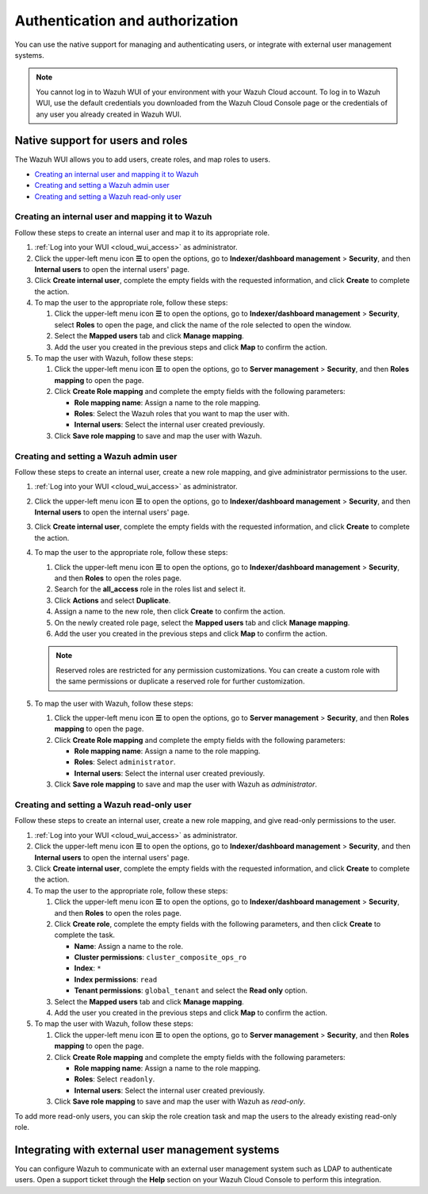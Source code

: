.. Copyright (C) 2015, Wazuh, Inc.

.. meta::
  :description: Learn how to manage access to your Wazuh WUI: authentication and authorization, how to create and set a Wazuh admin user, and more. 

.. _cloud_your_environment_manage_wui_access:

Authentication and authorization
================================

You can use the native support for managing and authenticating users, or integrate with external user management systems.

.. note::
   
   You cannot log in to Wazuh WUI of your environment with your Wazuh Cloud account. To log in to Wazuh WUI, use the default credentials you downloaded from the Wazuh Cloud Console page or the credentials of any user you already created in Wazuh WUI.
  

Native support for users and roles
----------------------------------

The Wazuh WUI allows you to add users, create roles, and map roles to users.

- `Creating an internal user and mapping it to Wazuh`_
- `Creating and setting a Wazuh admin user`_
- `Creating and setting a Wazuh read-only user`_


Creating an internal user and mapping it to Wazuh
^^^^^^^^^^^^^^^^^^^^^^^^^^^^^^^^^^^^^^^^^^^^^^^^^

Follow these steps to create an internal user and map it to its appropriate role.

#. :ref:`Log into your WUI <cloud_wui_access>` as administrator.

#. Click the upper-left menu icon **☰** to open the options, go to **Indexer/dashboard management** > **Security**, and then **Internal users** to open the internal users' page.

#. Click **Create internal user**, complete the empty fields with the requested information, and click **Create** to complete the action.

#. To map the user to the appropriate role, follow these steps:
   
   #. Click the upper-left menu icon **☰** to open the options, go to **Indexer/dashboard management** > **Security**, select **Roles** to open the page, and click the name of the role selected to open the window.
   #. Select the **Mapped users** tab and click **Manage mapping**.
   #. Add the user you created in the previous steps and click **Map** to confirm the action.

#. To map the user with Wazuh, follow these steps:
   
   #. Click the upper-left menu icon **☰** to open the options, go to **Server management** > **Security**, and then **Roles mapping** to open the page.
   #. Click **Create Role mapping** and complete the empty fields with the following parameters:
   
      - **Role mapping name**: Assign a name to the role mapping.
      - **Roles**: Select the Wazuh roles that you want to map the user with.
      - **Internal users**: Select the internal user created previously.
  
   #. Click **Save role mapping** to save and map the user with Wazuh.


Creating and setting a Wazuh admin user
^^^^^^^^^^^^^^^^^^^^^^^^^^^^^^^^^^^^^^^

Follow these steps to create an internal user, create a new role mapping, and give administrator permissions to the user.

#. :ref:`Log into your WUI <cloud_wui_access>` as administrator.

#. Click the upper-left menu icon **☰** to open the options, go to **Indexer/dashboard management** > **Security**, and then **Internal users** to open the internal users' page.

#. Click **Create internal user**, complete the empty fields with the requested information, and click **Create** to complete the action.

#. To map the user to the appropriate role, follow these steps:

   #. Click the upper-left menu icon **☰** to open the options, go to **Indexer/dashboard management** > **Security**, and then **Roles** to open the roles page.

   #. Search for the **all_access** role in the roles list and select it.

   #. Click **Actions** and select **Duplicate**.

   #. Assign a name to the new role, then click **Create** to confirm the action.

   #. On the newly created role page, select the **Mapped users** tab and click **Manage mapping**.
   
   #. Add the user you created in the previous steps and click **Map** to confirm the action.

   .. note:: Reserved roles are restricted for any permission customizations. You can create a custom role with the same permissions or duplicate a reserved role for further customization.   

#. To map the user with Wazuh, follow these steps:
   
   #. Click the upper-left menu icon **☰** to open the options, go to **Server management** > **Security**, and then **Roles mapping** to open the page.
   #. Click **Create Role mapping** and complete the empty fields with the following parameters:
   
      - **Role mapping name**: Assign a name to the role mapping.
      - **Roles**: Select ``administrator``.
      - **Internal users**: Select the internal user created previously.
  
   #. Click **Save role mapping** to save and map the user with Wazuh as *administrator*. 



Creating and setting a Wazuh read-only user
^^^^^^^^^^^^^^^^^^^^^^^^^^^^^^^^^^^^^^^^^^^

Follow these steps to create an internal user, create a new role mapping, and give read-only permissions to the user.

#. :ref:`Log into your WUI <cloud_wui_access>` as administrator.

#. Click the upper-left menu icon **☰** to open the options, go to **Indexer/dashboard management** > **Security**, and then **Internal users** to open the internal users' page.

#. Click **Create internal user**, complete the empty fields with the requested information, and click **Create** to complete the action.

#. To map the user to the appropriate role, follow these steps:

   #. Click the upper-left menu icon **☰** to open the options, go to **Indexer/dashboard management** > **Security**, and then **Roles** to open the roles page.

   #. Click **Create role**, complete the empty fields with the following parameters, and then click **Create** to complete the task. 
     
      - **Name**: Assign a name to the role.
       
      - **Cluster permissions**: ``cluster_composite_ops_ro``

      - **Index**: ``*``

      - **Index permissions**: ``read``

      - **Tenant permissions**: ``global_tenant`` and select the **Read only** option.

   #. Select the **Mapped users** tab and click **Manage mapping**.
   
   #. Add the user you created in the previous steps and click **Map** to confirm the action.   

#. To map the user with Wazuh, follow these steps:

   #. Click the upper-left menu icon **☰** to open the options, go to **Server management** > **Security**, and then **Roles mapping** to open the page.

   #. Click **Create Role mapping** and complete the empty fields with the following parameters:

      - **Role mapping name**: Assign a name to the role mapping.
      - **Roles**: Select ``readonly``.
      - **Internal users**: Select the internal user created previously.

   #. Click **Save role mapping** to save and map the user with Wazuh as *read-only*. 

To add more read-only users, you can skip the role creation task and map the users to the already existing read-only role.


Integrating with external user management systems
-------------------------------------------------

You can configure Wazuh to communicate with an external user management system such as LDAP to authenticate users. Open a support ticket through the **Help** section on your Wazuh Cloud Console to perform this integration.
